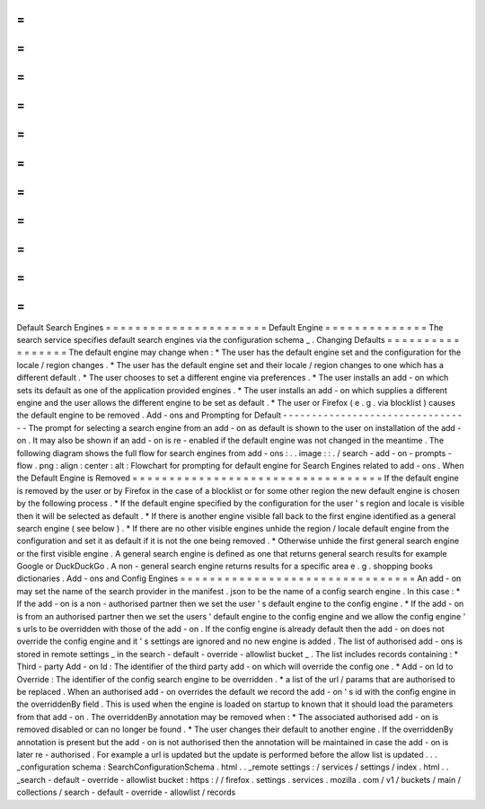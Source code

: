 =
=
=
=
=
=
=
=
=
=
=
=
=
=
=
=
=
=
=
=
=
=
Default
Search
Engines
=
=
=
=
=
=
=
=
=
=
=
=
=
=
=
=
=
=
=
=
=
=
Default
Engine
=
=
=
=
=
=
=
=
=
=
=
=
=
=
The
search
service
specifies
default
search
engines
via
the
configuration
schema
_
.
Changing
Defaults
=
=
=
=
=
=
=
=
=
=
=
=
=
=
=
=
=
The
default
engine
may
change
when
:
*
The
user
has
the
default
engine
set
and
the
configuration
for
the
locale
/
region
changes
.
*
The
user
has
the
default
engine
set
and
their
locale
/
region
changes
to
one
which
has
a
different
default
.
*
The
user
chooses
to
set
a
different
engine
via
preferences
.
*
The
user
installs
an
add
-
on
which
sets
its
default
as
one
of
the
application
provided
engines
.
*
The
user
installs
an
add
-
on
which
supplies
a
different
engine
and
the
user
allows
the
different
engine
to
be
set
as
default
.
*
The
user
or
Firefox
(
e
.
g
.
via
blocklist
)
causes
the
default
engine
to
be
removed
.
Add
-
ons
and
Prompting
for
Default
-
-
-
-
-
-
-
-
-
-
-
-
-
-
-
-
-
-
-
-
-
-
-
-
-
-
-
-
-
-
-
-
-
The
prompt
for
selecting
a
search
engine
from
an
add
-
on
as
default
is
shown
to
the
user
on
installation
of
the
add
-
on
.
It
may
also
be
shown
if
an
add
-
on
is
re
-
enabled
if
the
default
engine
was
not
changed
in
the
meantime
.
The
following
diagram
shows
the
full
flow
for
search
engines
from
add
-
ons
:
.
.
image
:
:
.
/
search
-
add
-
on
-
prompts
-
flow
.
png
:
align
:
center
:
alt
:
Flowchart
for
prompting
for
default
engine
for
Search
Engines
related
to
add
-
ons
.
When
the
Default
Engine
is
Removed
=
=
=
=
=
=
=
=
=
=
=
=
=
=
=
=
=
=
=
=
=
=
=
=
=
=
=
=
=
=
=
=
=
=
If
the
default
engine
is
removed
by
the
user
or
by
Firefox
in
the
case
of
a
blocklist
or
for
some
other
region
the
new
default
engine
is
chosen
by
the
following
process
.
*
If
the
default
engine
specified
by
the
configuration
for
the
user
'
s
region
and
locale
is
visible
then
it
will
be
selected
as
default
.
*
If
there
is
another
engine
visible
fall
back
to
the
first
engine
identified
as
a
general
search
engine
(
see
below
)
.
*
If
there
are
no
other
visible
engines
unhide
the
region
/
locale
default
engine
from
the
configuration
and
set
it
as
default
if
it
is
not
the
one
being
removed
.
*
Otherwise
unhide
the
first
general
search
engine
or
the
first
visible
engine
.
A
general
search
engine
is
defined
as
one
that
returns
general
search
results
for
example
Google
or
DuckDuckGo
.
A
non
-
general
search
engine
returns
results
for
a
specific
area
e
.
g
.
shopping
books
dictionaries
.
Add
-
ons
and
Config
Engines
=
=
=
=
=
=
=
=
=
=
=
=
=
=
=
=
=
=
=
=
=
=
=
=
=
=
=
=
=
=
=
=
An
add
-
on
may
set
the
name
of
the
search
provider
in
the
manifest
.
json
to
be
the
name
of
a
config
search
engine
.
In
this
case
:
*
If
the
add
-
on
is
a
non
-
authorised
partner
then
we
set
the
user
'
s
default
engine
to
the
config
engine
.
*
If
the
add
-
on
is
from
an
authorised
partner
then
we
set
the
users
'
default
engine
to
the
config
engine
and
we
allow
the
config
engine
'
s
urls
to
be
overridden
with
those
of
the
add
-
on
.
If
the
config
engine
is
already
default
then
the
add
-
on
does
not
override
the
config
engine
and
it
'
s
settings
are
ignored
and
no
new
engine
is
added
.
The
list
of
authorised
add
-
ons
is
stored
in
remote
settings
_
in
the
search
-
default
-
override
-
allowlist
bucket
_
.
The
list
includes
records
containing
:
*
Third
-
party
Add
-
on
Id
:
The
identifier
of
the
third
party
add
-
on
which
will
override
the
config
one
.
*
Add
-
on
Id
to
Override
:
The
identifier
of
the
config
search
engine
to
be
overridden
.
*
a
list
of
the
url
/
params
that
are
authorised
to
be
replaced
.
When
an
authorised
add
-
on
overrides
the
default
we
record
the
add
-
on
'
s
id
with
the
config
engine
in
the
overriddenBy
field
.
This
is
used
when
the
engine
is
loaded
on
startup
to
known
that
it
should
load
the
parameters
from
that
add
-
on
.
The
overriddenBy
annotation
may
be
removed
when
:
*
The
associated
authorised
add
-
on
is
removed
disabled
or
can
no
longer
be
found
.
*
The
user
changes
their
default
to
another
engine
.
If
the
overriddenBy
annotation
is
present
but
the
add
-
on
is
not
authorised
then
the
annotation
will
be
maintained
in
case
the
add
-
on
is
later
re
-
authorised
.
For
example
a
url
is
updated
but
the
update
is
performed
before
the
allow
list
is
updated
.
.
.
_configuration
schema
:
SearchConfigurationSchema
.
html
.
.
_remote
settings
:
/
services
/
settings
/
index
.
html
.
.
_search
-
default
-
override
-
allowlist
bucket
:
https
:
/
/
firefox
.
settings
.
services
.
mozilla
.
com
/
v1
/
buckets
/
main
/
collections
/
search
-
default
-
override
-
allowlist
/
records

